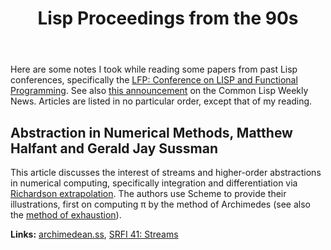 #+TITLE: Lisp Proceedings from the 90s
#+STARTUP: noindent align
#+OPTIONS: num:nil -:t toc:nil ':t *:t

Here are some notes I took while reading some papers from past Lisp conferences, specifically the [[https://dl.acm.org/conference/lfp][LFP: Conference on LISP and Functional Programming]]. See also [[https://lispnews.wordpress.com/2020/04/02/acm-open-access-to-lfp/][this announcement]] on the Common Lisp Weekly News. Articles are listed in no particular order, except that of my reading.

** Abstraction in Numerical Methods, Matthew Halfant and Gerald Jay Sussman
This article discusses the interest of streams and higher-order abstractions in numerical computing, specifically integration and differentiation via [[https://en.wikipedia.org/wiki/Richardson_extrapolation][Richardson extrapolation]]. The authors use Scheme to provide their illustrations, first on computing π by the method of Archimedes (see also the [[https://en.wikipedia.org/wiki/Method_of_exhaustion][method of exhaustion]]).

*Links:* [[file:src/archimedean.ss][archimedean.ss]], [[https://srfi.schemers.org/srfi-41/][SRFI 41: Streams]]

